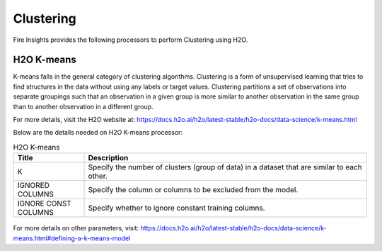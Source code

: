 Clustering
==========

Fire Insights provides the following processors to perform Clustering using H2O.

H2O K-means
----------

K-means falls in the general category of clustering algorithms. Clustering is a form of unsupervised learning that tries to find structures in the data without using any labels or target values. Clustering partitions a set of observations into separate groupings such that an observation in a given group is more similar to another observation in the same group than to another observation in a different group.

For more details, visit the H2O website at: https://docs.h2o.ai/h2o/latest-stable/h2o-docs/data-science/k-means.html

Below are the details needed on H2O K-means processor:

.. list-table:: H2O K-means
   :widths: 20 80
   :header-rows: 1

   * - Title
     - Description
   * - K
     - Specify the number of clusters (group of data) in a dataset that are similar to each other.
   * - IGNORED COLUMNS
     - Specify the column or columns to be excluded from the model. 
   * - IGNORE CONST COLUMNS
     - Specify whether to ignore constant training columns.
     
.. figure:: ../../../_assets/model/h2o/2.PNG
   :alt: H2O Cluster
   :width: 80%
   
For more details on other parameters, visit: https://docs.h2o.ai/h2o/latest-stable/h2o-docs/data-science/k-means.html#defining-a-k-means-model   
